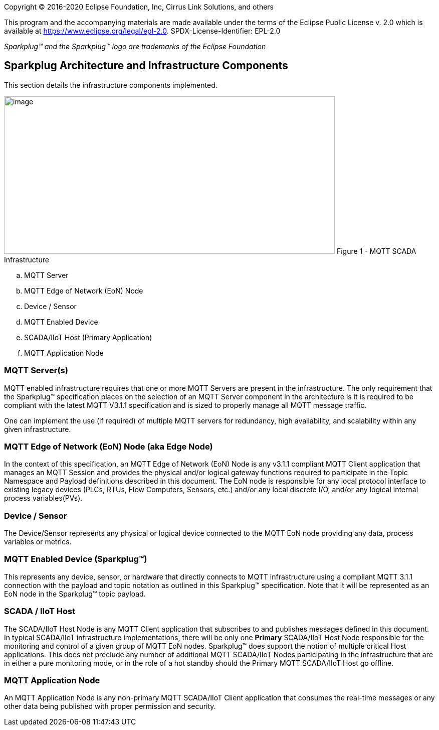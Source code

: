 Copyright © 2016-2020 Eclipse Foundation, Inc, Cirrus Link Solutions, and others

This program and the accompanying materials are made available under the
terms of the Eclipse Public License v. 2.0 which is available at
https://www.eclipse.org/legal/epl-2.0.
SPDX-License-Identifier: EPL-2.0

_Sparkplug™ and the Sparkplug™ logo are trademarks of the Eclipse Foundation_

== Sparkplug Architecture and Infrastructure Components

This section details the infrastructure components implemented.

image:extracted-media/media/image5.png[image,width=660,height=314]
Figure 1 - MQTT SCADA Infrastructure
  
.. MQTT Server
.. MQTT Edge of Network (EoN) Node
.. Device / Sensor
.. MQTT Enabled Device
.. SCADA/IIoT Host (Primary Application)
.. MQTT Application Node

=== MQTT Server(s)

MQTT enabled infrastructure requires that one or more MQTT Servers are present in the infrastructure. The 
only requirement that the Sparkplug™ specification places on the selection of an MQTT Server component in the 
architecture is it is required to be compliant with the latest MQTT V3.1.1 specification and is sized to 
properly manage all MQTT message traffic.

One can implement the use (if required) of multiple MQTT servers for redundancy, high availability, and 
scalability within any given infrastructure.

=== MQTT Edge of Network (EoN) Node (aka Edge Node)

In the context of this specification, an MQTT Edge of Network (EoN) Node is any v3.1.1 compliant MQTT Client 
application that manages an MQTT Session and provides the physical and/or logical gateway functions required 
to participate in the Topic Namespace and Payload definitions described in this document. The EoN node is 
responsible for any local protocol interface to existing legacy devices (PLCs, RTUs, Flow Computers, Sensors, 
etc.) and/or any local discrete I/O, and/or any logical internal process variables(PVs).

=== Device / Sensor 

The Device/Sensor represents any physical or logical device connected to the MQTT EoN node providing any 
data, process variables or metrics.

=== MQTT Enabled Device (Sparkplug™)

This represents any device, sensor, or hardware that directly connects to MQTT infrastructure using a 
compliant MQTT 3.1.1 connection with the payload and topic notation as outlined in this Sparkplug™ 
specification. Note that it will be represented as an EoN node in the Sparkplug™ topic payload.

=== SCADA / IIoT Host

The SCADA/IIoT Host Node is any MQTT Client application that subscribes to and publishes messages defined in 
this document. In typical SCADA/IIoT infrastructure implementations, there will be only one *Primary* 
SCADA/IIoT Host Node responsible for the monitoring and control of a given group of MQTT EoN nodes. 
Sparkplug™ does support the notion of multiple critical Host applications. This does not preclude any number 
of additional MQTT SCADA/IIoT Nodes participating in the infrastructure that are in either a pure monitoring 
mode, or in the role of a hot standby should the Primary MQTT SCADA/IIoT Host go offline.

=== MQTT Application Node 

An MQTT Application Node is any non-primary MQTT SCADA/IIoT Client application that consumes the real-time 
messages or any other data being published with proper permission and security.